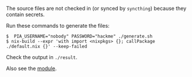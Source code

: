 The source files are not checked in (or synced by ~syncthing~) because they
contain secrets.

Run these commands to generate the files:

#+BEGIN_EXAMPLE
$  PIA_USERNAME="nobody" PASSWORD="hackme" ./generate.sh
$ nix-build --expr 'with import <nixpkgs> {}; callPackage ./default.nix {}' --keep-failed
#+END_EXAMPLE

Check the output in ~./result~.

Also see the
[[file:../../modules/pia-nm/default.nix][module]].
